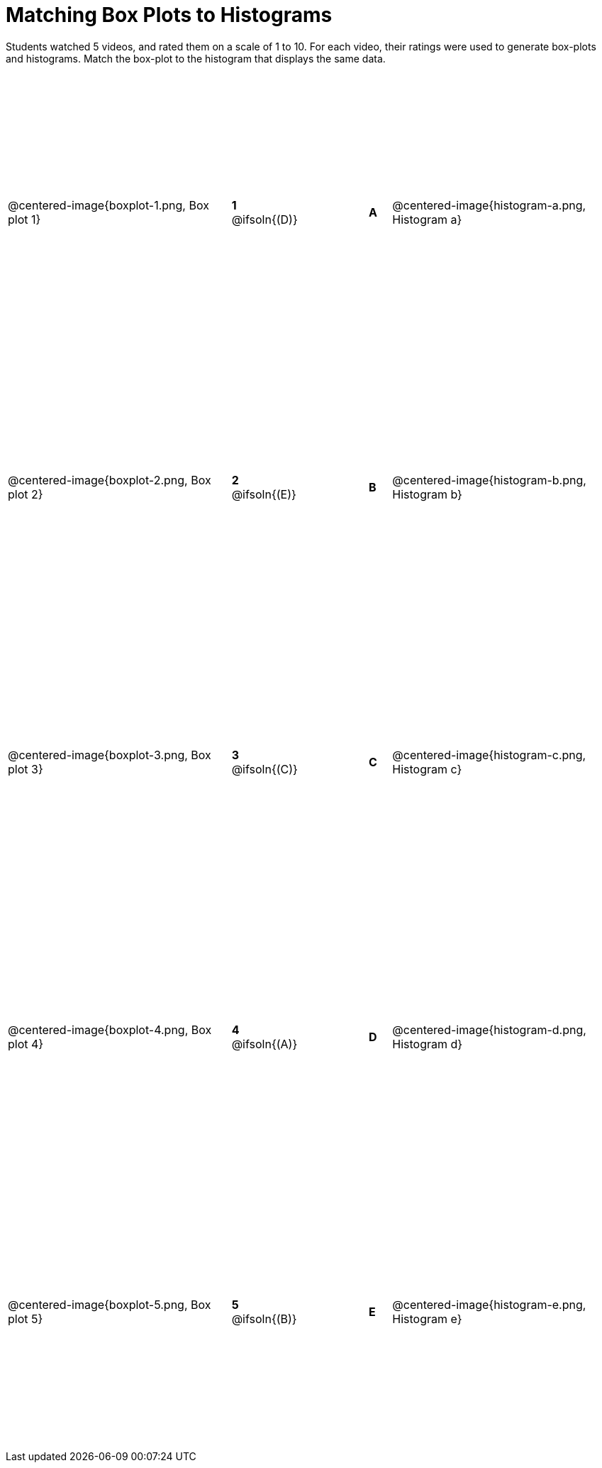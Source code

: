 = Matching Box Plots to Histograms

++++
<style>
table { height: 90%; }
img { width: 200px; }
.centered-image { padding: 1ex 0 !important; }
</style>
++++

Students watched 5 videos, and rated them on a scale of 1 to 10. For each video, their ratings were used to generate box-plots and histograms.  Match the box-plot to the histogram that displays the same data.

[cols=".^10a,^.^3a,3,^.^1a,.^10a",stripes="none",grid="none",frame="none"]
|===
| @centered-image{boxplot-1.png, Box plot 1}
|*1* @ifsoln{(D)} ||*A*
| @centered-image{histogram-a.png, Histogram a}

| @centered-image{boxplot-2.png, Box plot 2}
|*2* @ifsoln{(E)} ||*B*
| @centered-image{histogram-b.png, Histogram b}

| @centered-image{boxplot-3.png, Box plot 3}
|*3* @ifsoln{+(C)+} ||*C*
| @centered-image{histogram-c.png, Histogram c}

| @centered-image{boxplot-4.png, Box plot 4}
|*4* @ifsoln{(A)} ||*D*
| @centered-image{histogram-d.png, Histogram d}

| @centered-image{boxplot-5.png, Box plot 5}
|*5* @ifsoln{(B)} ||*E*
| @centered-image{histogram-e.png, Histogram e}

|===

